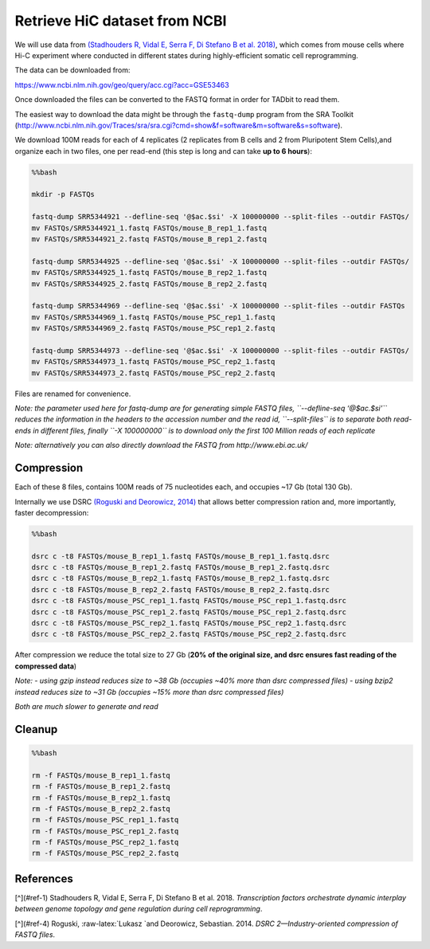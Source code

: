 Retrieve HiC dataset from NCBI
==============================

We will use data from \ `(Stadhouders R, Vidal E, Serra F, Di Stefano B
et al. 2018) <#cite-ralph>`__, which comes from mouse cells where Hi-C
experiment where conducted in different states during highly-efficient
somatic cell reprogramming.

The data can be downloaded from:

https://www.ncbi.nlm.nih.gov/geo/query/acc.cgi?acc=GSE53463

Once downloaded the files can be converted to the FASTQ format in order
for TADbit to read them.

The easiest way to download the data might be through the ``fastq-dump``
program from the SRA Toolkit
(http://www.ncbi.nlm.nih.gov/Traces/sra/sra.cgi?cmd=show&f=software&m=software&s=software).

We download 100M reads for each of 4 replicates (2 replicates from B
cells and 2 from Pluripotent Stem Cells),and organize each in two files,
one per read-end (this step is long and can take **up to 6 hours**):

.. code:: bash

    %%bash
    
    mkdir -p FASTQs
    
    fastq-dump SRR5344921 --defline-seq '@$ac.$si' -X 100000000 --split-files --outdir FASTQs/
    mv FASTQs/SRR5344921_1.fastq FASTQs/mouse_B_rep1_1.fastq
    mv FASTQs/SRR5344921_2.fastq FASTQs/mouse_B_rep1_2.fastq
    
    fastq-dump SRR5344925 --defline-seq '@$ac.$si' -X 100000000 --split-files --outdir FASTQs/
    mv FASTQs/SRR5344925_1.fastq FASTQs/mouse_B_rep2_1.fastq
    mv FASTQs/SRR5344925_2.fastq FASTQs/mouse_B_rep2_2.fastq
    
    fastq-dump SRR5344969 --defline-seq '@$ac.$si' -X 100000000 --split-files --outdir FASTQs
    mv FASTQs/SRR5344969_1.fastq FASTQs/mouse_PSC_rep1_1.fastq
    mv FASTQs/SRR5344969_2.fastq FASTQs/mouse_PSC_rep1_2.fastq
    
    fastq-dump SRR5344973 --defline-seq '@$ac.$si' -X 100000000 --split-files --outdir FASTQs/
    mv FASTQs/SRR5344973_1.fastq FASTQs/mouse_PSC_rep2_1.fastq
    mv FASTQs/SRR5344973_2.fastq FASTQs/mouse_PSC_rep2_2.fastq


.. ansi-block::

    Read 100000000 spots for SRR5344921
    Written 100000000 spots for SRR5344921
    Read 100000000 spots for SRR5344925
    Written 100000000 spots for SRR5344925
    Read 100000000 spots for SRR5344969
    Written 100000000 spots for SRR5344969
    Read 100000000 spots for SRR5344973
    Written 100000000 spots for SRR5344973


Files are renamed for convenience.

*Note: the parameter used here for fastq-dump are for generating simple
FASTQ files, ``--defline-seq ‘@$ac.$si’`` reduces the information in the
headers to the accession number and the read id, ``--split-files`` is to
separate both read-ends in different files, finally ``-X 100000000`` is
to download only the first 100 Million reads of each replicate*

*Note: alternatively you can also directly download the FASTQ from
http://www.ebi.ac.uk/*

Compression
~~~~~~~~~~~

Each of these 8 files, contains 100M reads of 75 nucleotides each, and
occupies ~17 Gb (total 130 Gb).

Internally we use DSRC \ `(Roguski and Deorowicz,
2014) <#cite-roguski2014dsrc>`__ that allows better compression ration
and, more importantly, faster decompression:

.. code:: bash

    %%bash
    
    dsrc c -t8 FASTQs/mouse_B_rep1_1.fastq FASTQs/mouse_B_rep1_1.fastq.dsrc
    dsrc c -t8 FASTQs/mouse_B_rep1_2.fastq FASTQs/mouse_B_rep1_2.fastq.dsrc
    dsrc c -t8 FASTQs/mouse_B_rep2_1.fastq FASTQs/mouse_B_rep2_1.fastq.dsrc
    dsrc c -t8 FASTQs/mouse_B_rep2_2.fastq FASTQs/mouse_B_rep2_2.fastq.dsrc
    dsrc c -t8 FASTQs/mouse_PSC_rep1_1.fastq FASTQs/mouse_PSC_rep1_1.fastq.dsrc
    dsrc c -t8 FASTQs/mouse_PSC_rep1_2.fastq FASTQs/mouse_PSC_rep1_2.fastq.dsrc
    dsrc c -t8 FASTQs/mouse_PSC_rep2_1.fastq FASTQs/mouse_PSC_rep2_1.fastq.dsrc
    dsrc c -t8 FASTQs/mouse_PSC_rep2_2.fastq FASTQs/mouse_PSC_rep2_2.fastq.dsrc

After compression we reduce the total size to 27 Gb (**20% of the
original size, and dsrc ensures fast reading of the compressed data**)

*Note:* - *using gzip instead reduces size to ~38 Gb (occupies ~40% more
than dsrc compressed files)* - *using bzip2 instead reduces size to ~31
Gb (occupies ~15% more than dsrc compressed files)*

*Both are much slower to generate and read*

Cleanup
~~~~~~~

.. code:: bash

    %%bash
    
    rm -f FASTQs/mouse_B_rep1_1.fastq
    rm -f FASTQs/mouse_B_rep1_2.fastq
    rm -f FASTQs/mouse_B_rep2_1.fastq
    rm -f FASTQs/mouse_B_rep2_2.fastq
    rm -f FASTQs/mouse_PSC_rep1_1.fastq
    rm -f FASTQs/mouse_PSC_rep1_2.fastq
    rm -f FASTQs/mouse_PSC_rep2_1.fastq
    rm -f FASTQs/mouse_PSC_rep2_2.fastq

References
~~~~~~~~~~

[^](#ref-1) Stadhouders R, Vidal E, Serra F, Di Stefano B et al. 2018.
*Transcription factors orchestrate dynamic interplay between genome
topology and gene regulation during cell reprogramming*.

[^](#ref-4) Roguski, :raw-latex:`\Lukasz `and Deorowicz, Sebastian.
2014. *DSRC 2—Industry-oriented compression of FASTQ files*.
